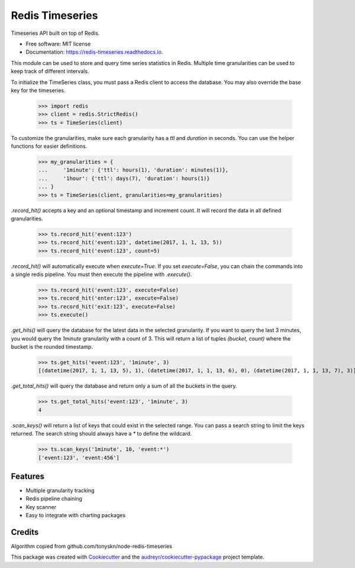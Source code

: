 .. highlight:: python

===============================
Redis Timeseries
===============================


.. image:: https://img.shields.io/pypi/v/redis_timeseries.svg
        :target: https://pypi.python.org/pypi/redis_timeseries

.. image:: https://img.shields.io/travis/ryananguiano/redis_timeseries.svg
        :target: https://travis-ci.org/ryananguiano/redis_timeseries

.. image:: https://readthedocs.org/projects/redis-timeseries/badge/?version=latest
        :target: https://redis-timeseries.readthedocs.io/en/latest/?badge=latest
        :alt: Documentation Status

.. image:: https://pyup.io/repos/github/ryananguiano/python-redis-timeseries/shield.svg
     :target: https://pyup.io/repos/github/ryananguiano/python-redis-timeseries/
     :alt: Updates


Timeseries API built on top of Redis.


* Free software: MIT license
* Documentation: https://redis-timeseries.readthedocs.io.


This module can be used to store and query time series statistics
in Redis. Multiple time granularities can be used to keep track
of different intervals.

To initialize the TimeSeries class, you must pass a Redis client to
access the database. You may also override the base key for the timeseries.

    >>> import redis
    >>> client = redis.StrictRedis()
    >>> ts = TimeSeries(client)

To customize the granularities, make sure each granularity has a `ttl`
and `duration` in seconds. You can use the helper functions for
easier definitions.

    >>> my_granularities = {
    ...     '1minute': {'ttl': hours(1), 'duration': minutes(1)},
    ...     '1hour': {'ttl': days(7), 'duration': hours(1)}
    ... }
    >>> ts = TimeSeries(client, granularities=my_granularities)

`.record_hit()` accepts a key and an optional timestamp and increment
count. It will record the data in all defined granularities.

    >>> ts.record_hit('event:123')
    >>> ts.record_hit('event:123', datetime(2017, 1, 1, 13, 5))
    >>> ts.record_hit('event:123', count=5)

`.record_hit()` will automatically execute when `execute=True`. If you
set `execute=False`, you can chain the commands into a single redis
pipeline. You must then execute the pipeline with `.execute()`.

    >>> ts.record_hit('event:123', execute=False)
    >>> ts.record_hit('enter:123', execute=False)
    >>> ts.record_hit('exit:123', execute=False)
    >>> ts.execute()

`.get_hits()` will query the database for the latest data in the
selected granularity. If you want to query the last 3 minutes, you
would query the `1minute` granularity with a count of 3. This will return
a list of tuples `(bucket, count)` where the bucket is the rounded timestamp.

    >>> ts.get_hits('event:123', '1minute', 3)
    [(datetime(2017, 1, 1, 13, 5), 1), (datetime(2017, 1, 1, 13, 6), 0), (datetime(2017, 1, 1, 13, 7), 3)]

`.get_total_hits()` will query the database and return only a sum of all
the buckets in the query.

    >>> ts.get_total_hits('event:123', '1minute', 3)
    4

`.scan_keys()` will return a list of keys that could exist in the
selected range. You can pass a search string to limit the keys returned.
The search string should always have a `*` to define the wildcard.

    >>> ts.scan_keys('1minute', 10, 'event:*')
    ['event:123', 'event:456']


Features
--------

* Multiple granularity tracking
* Redis pipeline chaining
* Key scanner
* Easy to integrate with charting packages

Credits
-------

Algorithm copied from github.com/tonyskn/node-redis-timeseries


This package was created with Cookiecutter_ and the `audreyr/cookiecutter-pypackage`_ project template.

.. _Cookiecutter: https://github.com/audreyr/cookiecutter
.. _`audreyr/cookiecutter-pypackage`: https://github.com/audreyr/cookiecutter-pypackage

